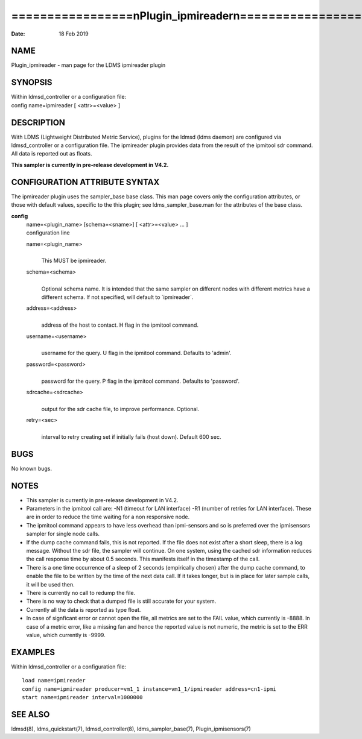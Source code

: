 =========================================================
=================\nPlugin_ipmireader\n=================\n
=========================================================

:Date:   18 Feb 2019

NAME
====

Plugin_ipmireader - man page for the LDMS ipmireader plugin

SYNOPSIS
========

| Within ldmsd_controller or a configuration file:
| config name=ipmireader [ <attr>=<value> ]

DESCRIPTION
===========

With LDMS (Lightweight Distributed Metric Service), plugins for the
ldmsd (ldms daemon) are configured via ldmsd_controller or a
configuration file. The ipmireader plugin provides data from the result
of the ipmitool sdr command. All data is reported out as floats.

**This sampler is currently in pre-release development in V4.2.**

CONFIGURATION ATTRIBUTE SYNTAX
==============================

The ipmireader plugin uses the sampler_base base class. This man page
covers only the configuration attributes, or those with default values,
specific to the this plugin; see ldms_sampler_base.man for the
attributes of the base class.

**config**
   | name=<plugin_name> [schema=<sname>] [ <attr>=<value> ... ]
   | configuration line

   name=<plugin_name>
      | 
      | This MUST be ipmireader.

   schema=<schema>
      | 
      | Optional schema name. It is intended that the same sampler on
        different nodes with different metrics have a different schema.
        If not specified, will default to \`ipmireader`.

   address=<address>
      | 
      | address of the host to contact. H flag in the ipmitool command.

   username=<username>
      | 
      | username for the query. U flag in the ipmitool command. Defaults
        to 'admin'.

   password=<password>
      | 
      | password for the query. P flag in the ipmitool command. Defaults
        to 'password'.

   sdrcache=<sdrcache>
      | 
      | output for the sdr cache file, to improve performance. Optional.

   retry=<sec>
      | 
      | interval to retry creating set if initially fails (host down).
        Default 600 sec.

BUGS
====

No known bugs.

NOTES
=====

-  This sampler is currently in pre-release development in V4.2.

-  Parameters in the ipmitool call are: -N1 (timeout for LAN interface)
   -R1 (number of retries for LAN interface). These are in order to
   reduce the time waiting for a non responsive node.

-  The ipmitool command appears to have less overhead than ipmi-sensors
   and so is preferred over the ipmisensors sampler for single node
   calls.

-  If the dump cache command fails, this is not reported. If the file
   does not exist after a short sleep, there is a log message. Without
   the sdr file, the sampler will continue. On one system, using the
   cached sdr information reduces the call response time by about 0.5
   seconds. This manifests itself in the timestamp of the call.

-  There is a one time occurrence of a sleep of 2 seconds (empirically
   chosen) after the dump cache command, to enable the file to be
   written by the time of the next data call. If it takes longer, but is
   in place for later sample calls, it will be used then.

-  There is currently no call to redump the file.

-  There is no way to check that a dumped file is still accurate for
   your system.

-  Currently all the data is reported as type float.

-  In case of signficant error or cannot open the file, all metrics are
   set to the FAIL value, which currently is -8888. In case of a metric
   error, like a missing fan and hence the reported value is not
   numeric, the metric is set to the ERR value, which currently is
   -9999.

EXAMPLES
========

Within ldmsd_controller or a configuration file:

::

   load name=ipmireader
   config name=ipmireader producer=vm1_1 instance=vm1_1/ipmireader address=cn1-ipmi
   start name=ipmireader interval=1000000

SEE ALSO
========

ldmsd(8), ldms_quickstart(7), ldmsd_controller(8), ldms_sampler_base(7),
Plugin_ipmisensors(7)
